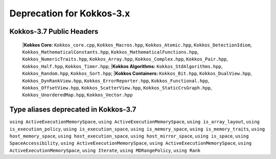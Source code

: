 Deprecation for Kokkos-3.x
==========================



Kokkos-3.7 Public Headers
-------------------------
   |**Kokkos Core:**  ``Kokkos_core.cpp``, ``Kokkos_Macros.hpp``, ``Kokkos_Atomic.hpp``, ``Kokkos_DetectionIdiom``, ``Kokkos_MathematicalConstants.hpp``, ``Kokkos_MathematicalFunctions.hpp``, ``Kokkos_NumericTraits.hpp``, ``Kokkos_Array.hpp``, ``Kokkos_Complex.hpp``, ``Kokkos_Pair.hpp``, ``Kokkos_Half.hpp``, ``Kokkos_Timer.hpp``;
   |**Kokkos Algorithms:**  ``Kokkos_StdAlgorithms.hpp``, ``Kokkos_Random.hpp``, ``Kokkos_Sort.hpp``;
   |**Kokkos Containers:**  ``Kokkos_Bit.hpp``, ``Kokkos_DualView.hpp``, ``Kokkos_DynRankView.hpp``, ``Kokkos_ErrorReporter.hpp``, ``Kokkos_Functional.hpp``, ``Kokkos_OffsetView.hpp``, ``Kokkos_ScatterView.hpp``, ``Kokkos_StaticCrsGraph.hpp``, ``Kokkos_UnorderedMap.hpp``, ``Kokkos_Vector.hpp``   


Type aliases deprecated in Kokkos-3.7
-------------------------------------
``using ActiveExecutionMemorySpace``, ``using ActiveExecutionMemorySpace``, ``using is_array_layout``, ``using is_execution_policy``, ``using is_execution_space``, ``using is_memory_space``, ``using is_memory_traits``, ``using host_memory_space``, ``using host_execution_space``, ``using host_mirror_space``, ``using is_space``, ``using SpaceAccessibility``, ``using ActiveExecutionMemorySpace``, ``using ActiveExecutionMemorySpace``, ``using ActiveExecutionMemorySpace``, ``using Iterate``, ``using MDRangePolicy``, ``using Rank``


.. list-table::  
   :widths: auto 
   :header-rows: 1

   * - Previous
     - Replaced with

   * - ``namespace Impl``
     - Remove ``namespace Impl``
   
   * - ``Kokkos::Experimental::aMathFunction``
     - Use ``namespace Kokkos``

   * - ``Kokkos::Experimental::clamp``
     - Use ``namespace Kokkos``

   * - ``Kokkos::Experimental::max;``
     - Use ``namespace Kokkos``

   * - ``Kokkos::Experimental::min``
     - Use ``namespace Kokkos``

   * - ``Kokkos::Experimental::minmax``
     - Use `namespace Kokkos`
     - Remove ``namespace Impl`

   * - ``Kokkos::is_reducer_type``
     - ``Kokkos::is_reducer``

   * - Array reductions with raw pointer
     - Use ``Kokkos::View`` as return argument

   * - ``OffsetView`` constructors taking ``index_list_type``
     - ``Kokkos::pair`` (CPU and GPU)

   * - Overloads of ``Kokkos::sort`` taking a parameter ``bool always_use_kokkos_sort``
     - Use ``Kokkos::BinSort`` if required, or call ``Kokkos::sort`` without bool parameter

   * - Raise deprecation warnings if non-empty WorkTag class is used
     - Use empty WorkTag class

   * - ``!std::is_empty<typename base_t::work_tag>::value && !std::is_void<typename base_t::work_tag>::value``
     - Remove condition

   * - ``: secName(sectionName)`` in ``class ProfilingSection``
     - Remove constructor

   * - ``std::string getName() { return secName; }``
     - Remove function

   * - ``uint32_t getSectionID() { return secID; }``
     - Remove function

   * - ``const std::string secName``
     - Remove variable

   * - ``#define KOKKOS_RESTRICT_EXECUTION_TO_(DATA_SPACE)``
     - Remove macro

   * - ``parallel_*`` overloads taking the label as trailing argument
     - ``Kokkos::parallel_*("KokkosViewLabel", policy, f);``

   * - ``InitArguments`` struct
     - ``InitializationSettings()`` class object with query-able attributes

   * - ``finalize_all()``
     - ``finalize()``

   * - Warn about ``parallel_reduce`` cases that call ``join()`` with arguments qualified by ``volatile`` keyword
     - Remove ``volatile`` overloads

   * - ``static void partition_master(F const& f, int requested_num_partitions = 0, int requested_partition_size = 0)``
     - Remove function

   * - ``std::vector<OpenMP> OpenMP::partition(...) { return std::vector<OpenMP>(1); }``
     - Remove function

   * - ``OpenMP OpenMP::create_instance(...) { return OpenMP(); }``
     - Remove function

   * - ``static void validate_partition(const int nthreads, int& num_partitions, int& partition_size)``
     - Remove function

   * - ``void OpenMP::partition_master(F const& f, int num_partitions, int partition_size)``
     - Remove function

   * - ``class MasterLock<OpenMP>``
     - Remove class

   * - ``class KOKKOS_ATTRIBUTE_NODISCARD ScopeGuard``
     - Remove class

   * - ``create_mirror_view`` taking ``WithOutInitializing`` as first argument
     - ``create_mirror_view(Kokkos::Impl::WithoutInitializing_t wi, Kokkos::View<T, P...> const& v)``

   * - ``constexpr``
     - Remove specifier

   * - ``#define KOKKOS_THREAD_LOCAL`` macro
     - ``thread_local``

   * - ``vector_length() const``
     - Remove function

   * - ``class MasterLock``
     - Remove class

   * - ``Kokkos::Impl::is_view``
     - ``Kokkos::is_view``

   * - ``inline int vector_length() const``
     - Remove function

   * - ``void CudaSpace::access_error()``
     - Remove function

   * - ``int CudaUVMSpace::number_of_allocations()``
     - Remove function

   * - ``inline void cuda_internal_safe_call_deprecated()``
     - ``#define CUDA_SAFE_CALL(call)``

   * - ``partition(...)``, ``partition_master`` for HPX backend
     - Remove function 

   * - ``static void access_error();``
     - Remove function

   * - ``static void access_error(const void* const);``
     - Remove function

   * - ``static int number_of_allocations();``
     - Remove function

   * - ``void Experimental::HIPSpace::access_error()``
     - Remove function

   * - ``void Experimental::HIPSpace::access_error(const void* const)``
     - Remove function

   * - ``inline void hip_internal_safe_call_deprecated``
     - Remove function

   * - ``#define HIP_SAFE_CALL(call)``
     - Remove macro

   * - Test reduction of a pointer to a 1D array ``parallel_reduce(range, functor, sums_ptr)``
     - Remove test

   * - ``void take_initialization_settings(Kokkos::InitializationSettings const&) {}``
     - Remove test

   * - Test scalar result in host pointer in ``parallel_reduce`` ``(ASSERT_EQ(host_result(j), (ScalarType)correct);``
     - Remove test case

   * - ``Kokkos::parallel_reduce(policy, ReducerWithJoinThatTakesVolatileQualifiedArgs{}, result);``
     - Remove test case

   * - ``TEST(openmp, partition_master)``
     - Remove test
